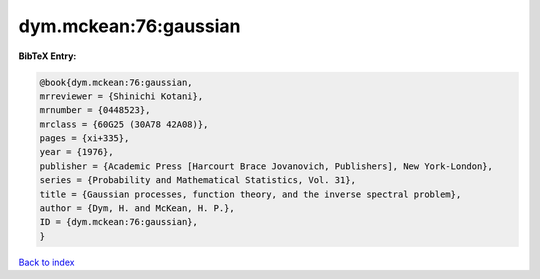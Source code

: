 dym.mckean:76:gaussian
======================

.. :cite:t:`dym.mckean:76:gaussian`

.. bibliography:: ../../All.bib

**BibTeX Entry:**

.. code-block:: bibtex

   @book{dym.mckean:76:gaussian,
   mrreviewer = {Shinichi Kotani},
   mrnumber = {0448523},
   mrclass = {60G25 (30A78 42A08)},
   pages = {xi+335},
   year = {1976},
   publisher = {Academic Press [Harcourt Brace Jovanovich, Publishers], New York-London},
   series = {Probability and Mathematical Statistics, Vol. 31},
   title = {Gaussian processes, function theory, and the inverse spectral problem},
   author = {Dym, H. and McKean, H. P.},
   ID = {dym.mckean:76:gaussian},
   }

`Back to index <../index>`_
